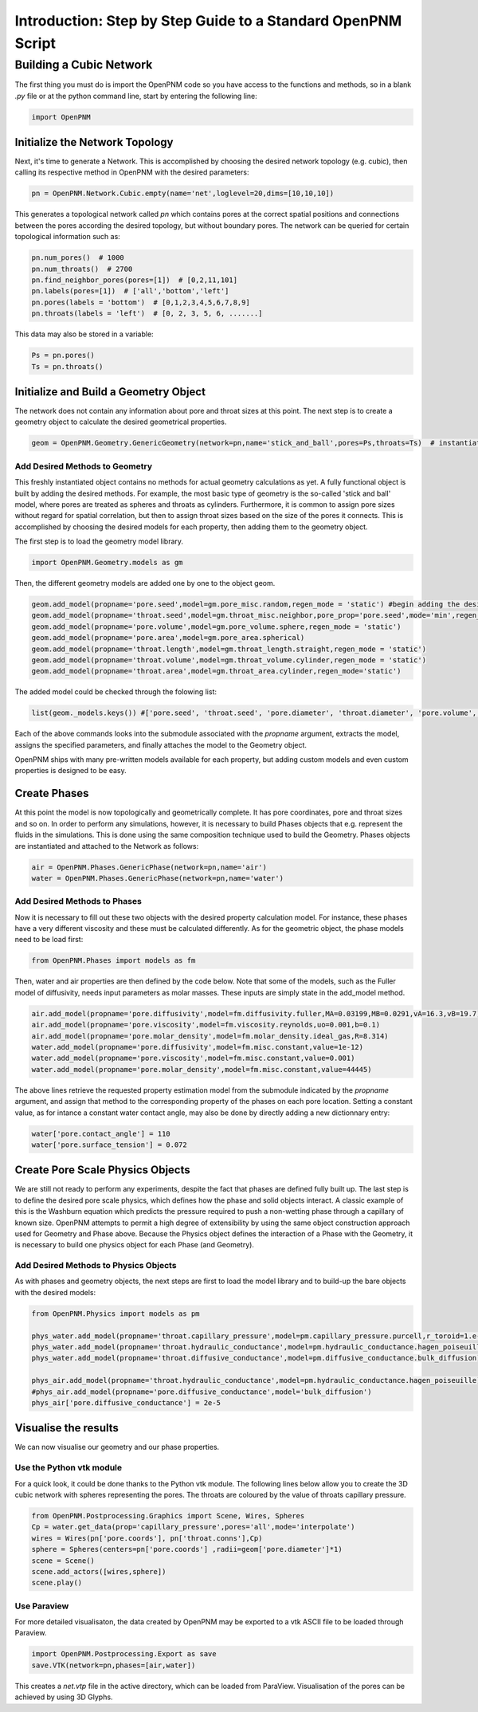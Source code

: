 .. _tutorial:

###############################################################################
Introduction: Step by Step Guide to a Standard OpenPNM Script
###############################################################################

===============================================================================
Building a Cubic Network
===============================================================================

The first thing you must do is import the OpenPNM code so you have access to the functions and methods, so in a blank *.py* file or at the python command line, start by entering the following line:

.. code-block:: python
    
    	import OpenPNM
   
+++++++++++++++++++++++++++++++++++++++++++++++++++++++++++++++++++++++++++++++
Initialize the Network Topology
+++++++++++++++++++++++++++++++++++++++++++++++++++++++++++++++++++++++++++++++

Next, it's time to generate a Network.  This is accomplished by choosing the desired network topology (e.g. cubic), then calling its respective method in OpenPNM with the desired parameters:

.. code-block:: python

	pn = OpenPNM.Network.Cubic.empty(name='net',loglevel=20,dims=[10,10,10])

This generates a topological network called *pn* which contains pores at the correct spatial positions and connections between the pores according the desired topology, but without boundary pores.  The network can be queried for certain topological information such as:

.. code-block:: python

	pn.num_pores()  # 1000
	pn.num_throats()  # 2700
	pn.find_neighbor_pores(pores=[1])  # [0,2,11,101]
	pn.labels(pores=[1])  # ['all','bottom','left']
	pn.pores(labels = 'bottom')  # [0,1,2,3,4,5,6,7,8,9]
	pn.throats(labels = 'left')  # [0, 2, 3, 5, 6, .......]

This data may also be stored in a variable:

.. code-block:: python

	Ps = pn.pores()
	Ts = pn.throats()

+++++++++++++++++++++++++++++++++++++++++++++++++++++++++++++++++++++++++++++++
Initialize and Build a Geometry Object
+++++++++++++++++++++++++++++++++++++++++++++++++++++++++++++++++++++++++++++++

The network does not contain any information about pore and throat sizes at this point.  The next step is to create a geometry object to calculate the desired geometrical properties.  

.. code-block:: python

	geom = OpenPNM.Geometry.GenericGeometry(network=pn,name='stick_and_ball',pores=Ps,throats=Ts)  # instantiate geometry object
	
-------------------------------------------------------------------------------
Add Desired Methods to Geometry
-------------------------------------------------------------------------------
	
This freshly instantiated object contains no methods for actual geometry calculations as yet.  A fully functional object is built by adding the desired methods.  For example, the most basic type of geometry is the so-called 'stick and ball' model, where pores are treated as spheres and throats as cylinders.  Furthermore, it is common to assign pore sizes without regard for spatial correlation, but then to assign throat sizes based on the size of the pores it connects.  This is accomplished by choosing the desired models for each property, then adding them to the geometry object.  

The first step is to load the geometry model library.

.. code-block:: python

	import OpenPNM.Geometry.models as gm

Then, the different geometry models are added one by one to the object geom.

.. code-block:: python

	geom.add_model(propname='pore.seed',model=gm.pore_misc.random,regen_mode = 'static') #begin adding the desired methods to 'geom'
	geom.add_model(propname='throat.seed',model=gm.throat_misc.neighbor,pore_prop='pore.seed',mode='min',regen_mode = 'static')
	geom.add_model(propname='pore.volume',model=gm.pore_volume.sphere,regen_mode = 'static')
	geom.add_model(propname='pore.area',model=gm.pore_area.spherical)
	geom.add_model(propname='throat.length',model=gm.throat_length.straight,regen_mode = 'static')
	geom.add_model(propname='throat.volume',model=gm.throat_volume.cylinder,regen_mode = 'static')
	geom.add_model(propname='throat.area',model=gm.throat_area.cylinder,regen_mode='static')

The added model could be checked through the folowing list:

.. code-block:: python

	list(geom._models.keys()) #['pore.seed', 'throat.seed', 'pore.diameter', 'throat.diameter', 'pore.volume', 'pore.area', 'throat.length', 'throat.volume', 'throat.area']

	
	
Each of the above commands looks into the submodule associated with the `propname` argument, extracts the model, assigns the specified parameters, and finally attaches the model to the Geometry object.  

OpenPNM ships with many pre-written models available for each property, but adding custom models and even custom properties is designed to be easy.  

+++++++++++++++++++++++++++++++++++++++++++++++++++++++++++++++++++++++++++++++
Create Phases
+++++++++++++++++++++++++++++++++++++++++++++++++++++++++++++++++++++++++++++++

At this point the model is now topologically and geometrically complete.  It has pore coordinates, pore and throat sizes and so on.  In order to perform any simulations, however, it is necessary to build Phases objects that e.g. represent the fluids in the simulations.  This is done using the same composition technique used to build the Geometry.  Phases objects are instantiated and attached to the Network as follows:

.. code-block:: python

	air = OpenPNM.Phases.GenericPhase(network=pn,name='air')
	water = OpenPNM.Phases.GenericPhase(network=pn,name='water')
	
-------------------------------------------------------------------------------
Add Desired Methods to Phases
-------------------------------------------------------------------------------
	
Now it is necessary to fill out these two objects with the desired property calculation model.  For instance, these phases have a very different viscosity and these must be calculated differently.  
As for the geometric object, the phase models need to be load first:

.. code-block:: python

	from OpenPNM.Phases import models as fm

Then, water and air properties are then defined by the code below. Note that some of the models, such as the Fuller model of diffusivity, needs input parameters as molar masses. These inputs are simply state in the add_model method.

.. code-block:: python

	air.add_model(propname='pore.diffusivity',model=fm.diffusivity.fuller,MA=0.03199,MB=0.0291,vA=16.3,vB=19.7)
    	air.add_model(propname='pore.viscosity',model=fm.viscosity.reynolds,uo=0.001,b=0.1)
	air.add_model(propname='pore.molar_density',model=fm.molar_density.ideal_gas,R=8.314)
	water.add_model(propname='pore.diffusivity',model=fm.misc.constant,value=1e-12)
	water.add_model(propname='pore.viscosity',model=fm.misc.constant,value=0.001)
	water.add_model(propname='pore.molar_density',model=fm.misc.constant,value=44445)


	
The above lines retrieve the requested property estimation model from the submodule indicated by the `propname` argument, and assign that method to the corresponding property of the phases on each pore location.  Setting a constant value, as for intance a constant water contact angle, may also be done by directly adding a new dictionnary entry:

.. code-block:: python

	water['pore.contact_angle'] = 110
	water['pore.surface_tension'] = 0.072



+++++++++++++++++++++++++++++++++++++++++++++++++++++++++++++++++++++++++++++++
Create Pore Scale Physics Objects
+++++++++++++++++++++++++++++++++++++++++++++++++++++++++++++++++++++++++++++++

We are still not ready to perform any experiments, despite the fact that phases are defined fully built up.  The last step is to define the desired pore scale physics, which defines how the phase and solid objects interact.  A classic example of this is the Washburn equation which predicts the pressure required to push a non-wetting phase through a capillary of known size.  OpenPNM attempts to permit a high degree of extensibility by using the same object construction approach used for Geometry and Phase above.  Because the Physics object defines the interaction of a Phase with the Geometry, it is necessary to build one physics object for each Phase (and Geometry).  

.. code-block:: python
	phys_water = OpenPNM.Physics.GenericPhysics(network=pn,phase=water,name='standard_water_physics',pores=Ps,throats=Ts)
	phys_air = OpenPNM.Physics.GenericPhysics(network=pn,phase=air,name='standard_air_physics',pores=Ps,throats=Ts)

-------------------------------------------------------------------------------
Add Desired Methods to Physics Objects
-------------------------------------------------------------------------------
	
As with phases and geometry objects, the next steps are first to load the model library and to build-up the bare objects with the desired models:

.. code-block:: python

	from OpenPNM.Physics import models as pm

	phys_water.add_model(propname='throat.capillary_pressure',model=pm.capillary_pressure.purcell,r_toroid=1.e-5)
	phys_water.add_model(propname='throat.hydraulic_conductance',model=pm.hydraulic_conductance.hagen_poiseuille)
	phys_water.add_model(propname='throat.diffusive_conductance',model=pm.diffusive_conductance.bulk_diffusion)

	phys_air.add_model(propname='throat.hydraulic_conductance',model=pm.hydraulic_conductance.hagen_poiseuille) 
	#phys_air.add_model(propname='pore.diffusive_conductance',model='bulk_diffusion')
	phys_air['pore.diffusive_conductance'] = 2e-5
	




+++++++++++++++++++++++++++++++++++++++++++++++++++++++++++++++++++++++++++++++
Visualise the results
+++++++++++++++++++++++++++++++++++++++++++++++++++++++++++++++++++++++++++++++

We can now visualise our geometry and our phase properties. 



-------------------------------------------------------------------------------
Use the Python vtk module
-------------------------------------------------------------------------------

For a quick look, it could be done thanks to the Python vtk module. The following lines below allow you to create the 3D cubic network with spheres 	 representing the pores. The throats are coloured by the value of throats capillary pressure.



.. code-block:: python

	from OpenPNM.Postprocessing.Graphics import Scene, Wires, Spheres
	Cp = water.get_data(prop='capillary_pressure',pores='all',mode='interpolate')
	wires = Wires(pn['pore.coords'], pn['throat.conns'],Cp)
	sphere = Spheres(centers=pn['pore.coords'] ,radii=geom['pore.diameter']*1)  
	scene = Scene()    
	scene.add_actors([wires,sphere])
	scene.play()


-------------------------------------------------------------------------------
Use Paraview
-------------------------------------------------------------------------------
For more detailed visualisaton, the data created by OpenPNM may be exported to a vtk ASCII file to be loaded through Paraview.

.. code-block:: python

	import OpenPNM.Postprocessing.Export as save
	save.VTK(network=pn,phases=[air,water])
	
This creates a *net.vtp* file in the active directory, which can be loaded from ParaView. Visualisation of the pores can be achieved by using 3D Glyphs.